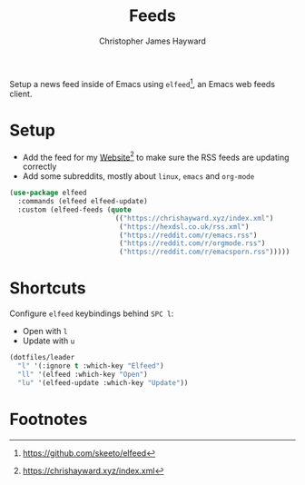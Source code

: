 #+TITLE: Feeds
#+AUTHOR: Christopher James Hayward
#+EMAIL: chris@chrishayward.xyz

#+PROPERTY: header-args:emacs-lisp :tangle feeds.el :comments org
#+PROPERTY: header-args:shell      :tangle no
#+PROPERTY: header-args            :results silent :eval no-export :comments org

Setup a news feed inside of Emacs using ~elfeed~[fn:1], an Emacs web feeds client.

* Setup

+ Add the feed for my [[file:website.org][Website]][fn:2] to make sure the RSS feeds are updating correctly
+ Add some subreddits, mostly about ~linux~, ~emacs~ and ~org-mode~

#+begin_src emacs-lisp
(use-package elfeed
  :commands (elfeed elfeed-update)
  :custom (elfeed-feeds (quote
                          (("https://chrishayward.xyz/index.xml")
                           ("https://hexdsl.co.uk/rss.xml")
                           ("https://reddit.com/r/emacs.rss")
                           ("https://reddit.com/r/orgmode.rss")
                           ("https://reddit.com/r/emacsporn.rss")))))
#+end_src

* Shortcuts

Configure ~elfeed~ keybindings behind =SPC l=:

+ Open with =l=
+ Update with =u=

#+begin_src emacs-lisp
(dotfiles/leader
  "l" '(:ignore t :which-key "Elfeed")
  "ll" '(elfeed :which-key "Open")
  "lu" '(elfeed-update :which-key "Update"))
#+end_src

* Footnotes

[fn:1] https://github.com/skeeto/elfeed

[fn:2] https://chrishayward.xyz/index.xml
